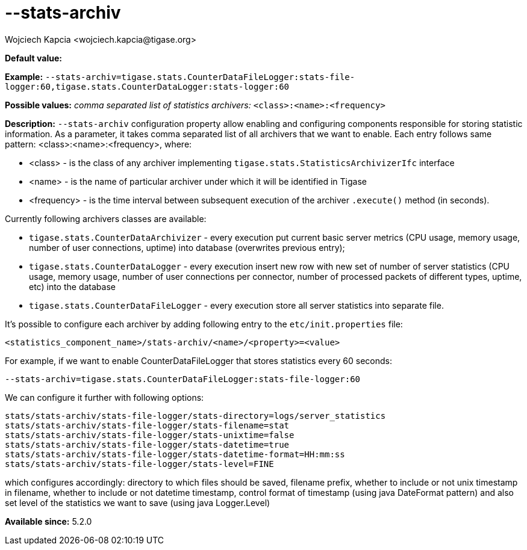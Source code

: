 [[statsArchiv]]
--stats-archiv
==============
:author: Wojciech Kapcia <wojciech.kapcia@tigase.org>
:version: v2.0, June 2014: Reformatted for AsciiDoc.
:date: 2014-06-10 18:21
:revision: v2.1

:toc:
:numbered:
:website: http://tigase.net/

*Default value:*

*Example:* +--stats-archiv=tigase.stats.CounterDataFileLogger:stats-file-logger:60,tigase.stats.CounterDataLogger:stats-logger:60+

*Possible values:* 'comma separated list of statistics archivers:' +<class>:<name>:<frequency>+

*Description:* +--stats-archiv+ configuration property allow enabling and configuring components responsible for storing statistic information. As a parameter, it takes comma separated list of all archivers that we want to enable. Each entry follows same pattern: <class>:<name>:<frequency>, where:

- <class> - is the class of any archiver implementing +tigase.stats.StatisticsArchivizerIfc+ interface
- <name> - is the name of particular archiver under which it will be identified in Tigase
- <frequency> - is the time interval between subsequent execution of the archiver +.execute()+ method (in seconds).

Currently following archivers classes are available:

- +tigase.stats.CounterDataArchivizer+ - every execution put current basic server metrics (CPU usage, memory usage, number of user connections, uptime) into database (overwrites previous entry);
- +tigase.stats.CounterDataLogger+ - every execution insert new row with new set of number of server statistics (CPU usage, memory usage, number of user connections per connector, number of processed packets of different types, uptime, etc) into the database
- +tigase.stats.CounterDataFileLogger+ - every execution store all server statistics into separate file.

It's possible to configure each archiver by adding following entry to the +etc/init.properties+ file:

[source,bash]
------------------------------
<statistics_component_name>/stats-archiv/<name>/<property>=<value>
------------------------------

For example, if we want to enable CounterDataFileLogger that stores statistics every 60 seconds:

[source,bash]
------------------------------
--stats-archiv=tigase.stats.CounterDataFileLogger:stats-file-logger:60
------------------------------

We can configure it further with following options:

[source,bash]
------------------------------
stats/stats-archiv/stats-file-logger/stats-directory=logs/server_statistics
stats/stats-archiv/stats-file-logger/stats-filename=stat
stats/stats-archiv/stats-file-logger/stats-unixtime=false
stats/stats-archiv/stats-file-logger/stats-datetime=true
stats/stats-archiv/stats-file-logger/stats-datetime-format=HH:mm:ss
stats/stats-archiv/stats-file-logger/stats-level=FINE
------------------------------

which configures accordingly: directory to which files should be saved, filename prefix, whether to include or not unix timestamp in filename, whether to include or not datetime timestamp, control format of timestamp (using java DateFormat pattern) and also set level of the statistics we want to save (using java Logger.Level)

*Available since:* 5.2.0
